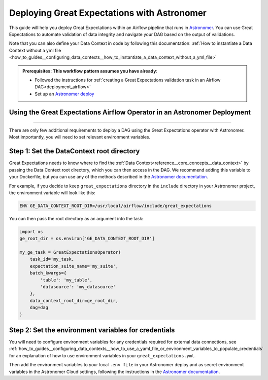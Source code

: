 .. _deployment_astronomer:

Deploying Great Expectations with Astronomer
=============================================

This guide will help you deploy Great Expectations within an Airflow pipeline that runs in `Astronomer <https://www.astronomer.io/>`_.  You can use Great Expectations to automate validation of data integrity and navigate your DAG based on the output of validations.

Note that you can also define your Data Context in code by following this documentation: :ref:`How to instantiate a Data Context without a yml file <how_to_guides__configuring_data_contexts__how_to_instantiate_a_data_context_without_a_yml_file>`

.. admonition:: Prerequisites: This workflow pattern assumes you have already:

    - Followed the instructions for :ref:`creating a Great Expectations validation task in an Airflow DAG<deployment_airflow>`
    - Set up an `Astronomer deploy <https://www.astronomer.io/docs/cloud/stable/develop/cli-quickstart/>`_

Using the Great Expectations Airflow Operator in an Astronomer Deployment
-------------------------------------------------------------------------
=========================================================================

There are only few additional requirements to deploy a DAG using the Great Expectations operator with Astronomer. Most importantly, you will need to set relevant environment variables.

Step 1: Set the DataContext root directory
-------------------------------------------

Great Expectations needs to know where to find the :ref:`Data Context<reference__core_concepts__data_context>` by passing the Data Context root directory, which you can then access in the DAG. We recommend adding this variable to your Dockerfile, but you can use any of the methods described in the `Astronomer documentation <https://www.astronomer.io/docs/cloud/stable/deploy/environment-variables/>`_.

For example, if you decide to keep ``great_expectations`` directory in the ``include`` directory in your Astronomer project, the environment variable will look like this:

.. code-block:: bash

    ENV GE_DATA_CONTEXT_ROOT_DIR=/usr/local/airflow/include/great_expectations

You can then pass the root directory as an argument into the task:

.. code-block:: python

    import os
    ge_root_dir = os.environ['GE_DATA_CONTEXT_ROOT_DIR']

    my_ge_task = GreatExpectationsOperator(
        task_id='my_task,
        expectation_suite_name='my_suite',
        batch_kwargs={
            'table': 'my_table',
            'datasource': 'my_datasource'
        },
        data_context_root_dir=ge_root_dir,
        dag=dag
    )


Step 2: Set the environment variables for credentials
-----------------------------------------------------

You will need to configure environment variables for any credentials required for external data connections, see :ref:`how_to_guides__configuring_data_contexts__how_to_use_a_yaml_file_or_environment_variables_to_populate_credentials` for an explanation of how to use environment variables in your ``great_expectations.yml``.

Then add the environment variables to your local ``.env file`` in your Astronomer deploy and as secret environment variables in the Astronomer Cloud settings, following the instructions in the `Astronomer documentation <https://www.astronomer.io/docs/cloud/stable/deploy/environment-variables/>`_.
